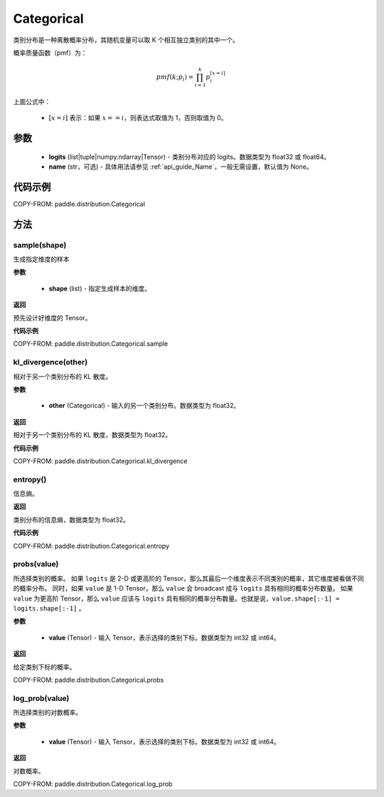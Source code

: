 .. _cn_api_paddle_distribution_Categorical:

Categorical
-------------------------------

.. py:class:: paddle.distribution.Categorical(logits, name=None)




类别分布是一种离散概率分布，其随机变量可以取 K 个相互独立类别的其中一个。

概率质量函数（pmf）为：

.. math::

    pmf(k; p_i) =\prod_{i=1}^{k} p_i^{[x=i]}

上面公式中：

  - :math:`[x = i]` 表示：如果 :math:`x==i`，则表达式取值为 1，否则取值为 0。


参数
::::::::::::

    - **logits** (list|tuple|numpy.ndarray|Tensor) - 类别分布对应的 logits。数据类型为 float32 或 float64。
    - **name** (str，可选) - 具体用法请参见 :ref:`api_guide_Name`，一般无需设置，默认值为 None。

代码示例
::::::::::::

COPY-FROM: paddle.distribution.Categorical


方法
:::::::::

sample(shape)
'''''''''

生成指定维度的样本

**参数**

    - **shape** (list) - 指定生成样本的维度。

**返回**

预先设计好维度的 Tensor。

**代码示例**

COPY-FROM: paddle.distribution.Categorical.sample

kl_divergence(other)
'''''''''

相对于另一个类别分布的 KL 散度。

**参数**

    - **other** (Categorical) - 输入的另一个类别分布。数据类型为 float32。

**返回**

相对于另一个类别分布的 KL 散度，数据类型为 float32。

**代码示例**

COPY-FROM: paddle.distribution.Categorical.kl_divergence

entropy()
'''''''''

信息熵。

**返回**

类别分布的信息熵，数据类型为 float32。

**代码示例**

COPY-FROM: paddle.distribution.Categorical.entropy

probs(value)
'''''''''

所选择类别的概率。
如果 ``logits`` 是 2-D 或更高阶的 Tensor，那么其最后一个维度表示不同类别的概率，其它维度被看做不同的概率分布。
同时，如果 ``value`` 是 1-D Tensor，那么 ``value`` 会 broadcast 成与 ``logits`` 具有相同的概率分布数量。
如果 ``value`` 为更高阶 Tensor，那么 ``value`` 应该与 ``logits`` 具有相同的概率分布数量。也就是说，``value.shape[:-1] = logits.shape[:-1]`` 。

**参数**

    - **value** (Tensor) - 输入 Tensor，表示选择的类别下标。数据类型为 int32 或 int64。

**返回**

给定类别下标的概率。

COPY-FROM: paddle.distribution.Categorical.probs

log_prob(value)
'''''''''

所选择类别的对数概率。

**参数**

    - **value** (Tensor) - 输入 Tensor，表示选择的类别下标。数据类型为 int32 或 int64。

**返回**

对数概率。

COPY-FROM: paddle.distribution.Categorical.log_prob
